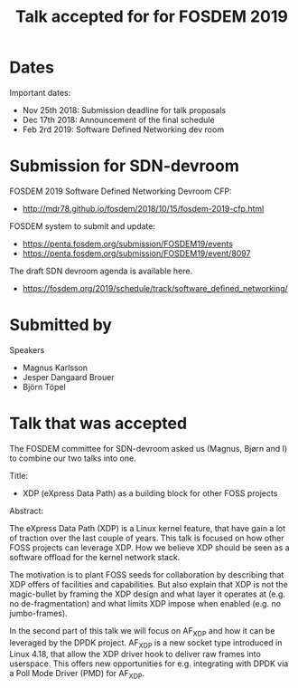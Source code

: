 #+Title: Talk accepted for for FOSDEM 2019

* Dates

Important dates:
 - Nov 25th 2018: Submission deadline for talk proposals
 - Dec 17th 2018: Announcement of the final schedule
 - Feb 2rd 2019: Software Defined Networking dev room

* Submission for SDN-devroom

FOSDEM 2019 Software Defined Networking Devroom CFP:
 - http://mdr78.github.io/fosdem/2018/10/15/fosdem-2019-cfp.html

FOSDEM system to submit and update:
 - https://penta.fosdem.org/submission/FOSDEM19/events
 - https://penta.fosdem.org/submission/FOSDEM19/event/8097

The draft SDN devroom agenda is available here.
 - https://fosdem.org/2019/schedule/track/software_defined_networking/

* Submitted by

Speakers
 - Magnus Karlsson
 - Jesper Dangaard Brouer
 - Björn Töpel

* Talk that was accepted

The FOSDEM committee for SDN-devroom asked us (Magnus, Bjørn and I) to
combine our two talks into one.

Title:
 - XDP (eXpress Data Path) as a building block for other FOSS projects

Abstract:

The eXpress Data Path (XDP) is a Linux kernel feature, that have gain
a lot of traction over the last couple of years.  This talk is focused
on how other FOSS projects can leverage XDP.  How we believe XDP
should be seen as a software offload for the kernel network stack.

The motivation is to plant FOSS seeds for collaboration by describing
that XDP offers of facilities and capabilities.  But also explain that
XDP is not the magic-bullet by framing the XDP design and what layer
it operates at (e.g. no de-fragmentation) and what limits XDP impose
when enabled (e.g. no jumbo-frames).

In the second part of this talk we will focus on AF_XDP and how it can
be leveraged by the DPDK project.  AF_XDP is a new socket type
introduced in Linux 4.18, that allow the XDP driver hook to deliver
raw frames into userspace.  This offers new opportunities for
e.g. integrating with DPDK via a Poll Mode Driver (PMD) for AF_XDP.
